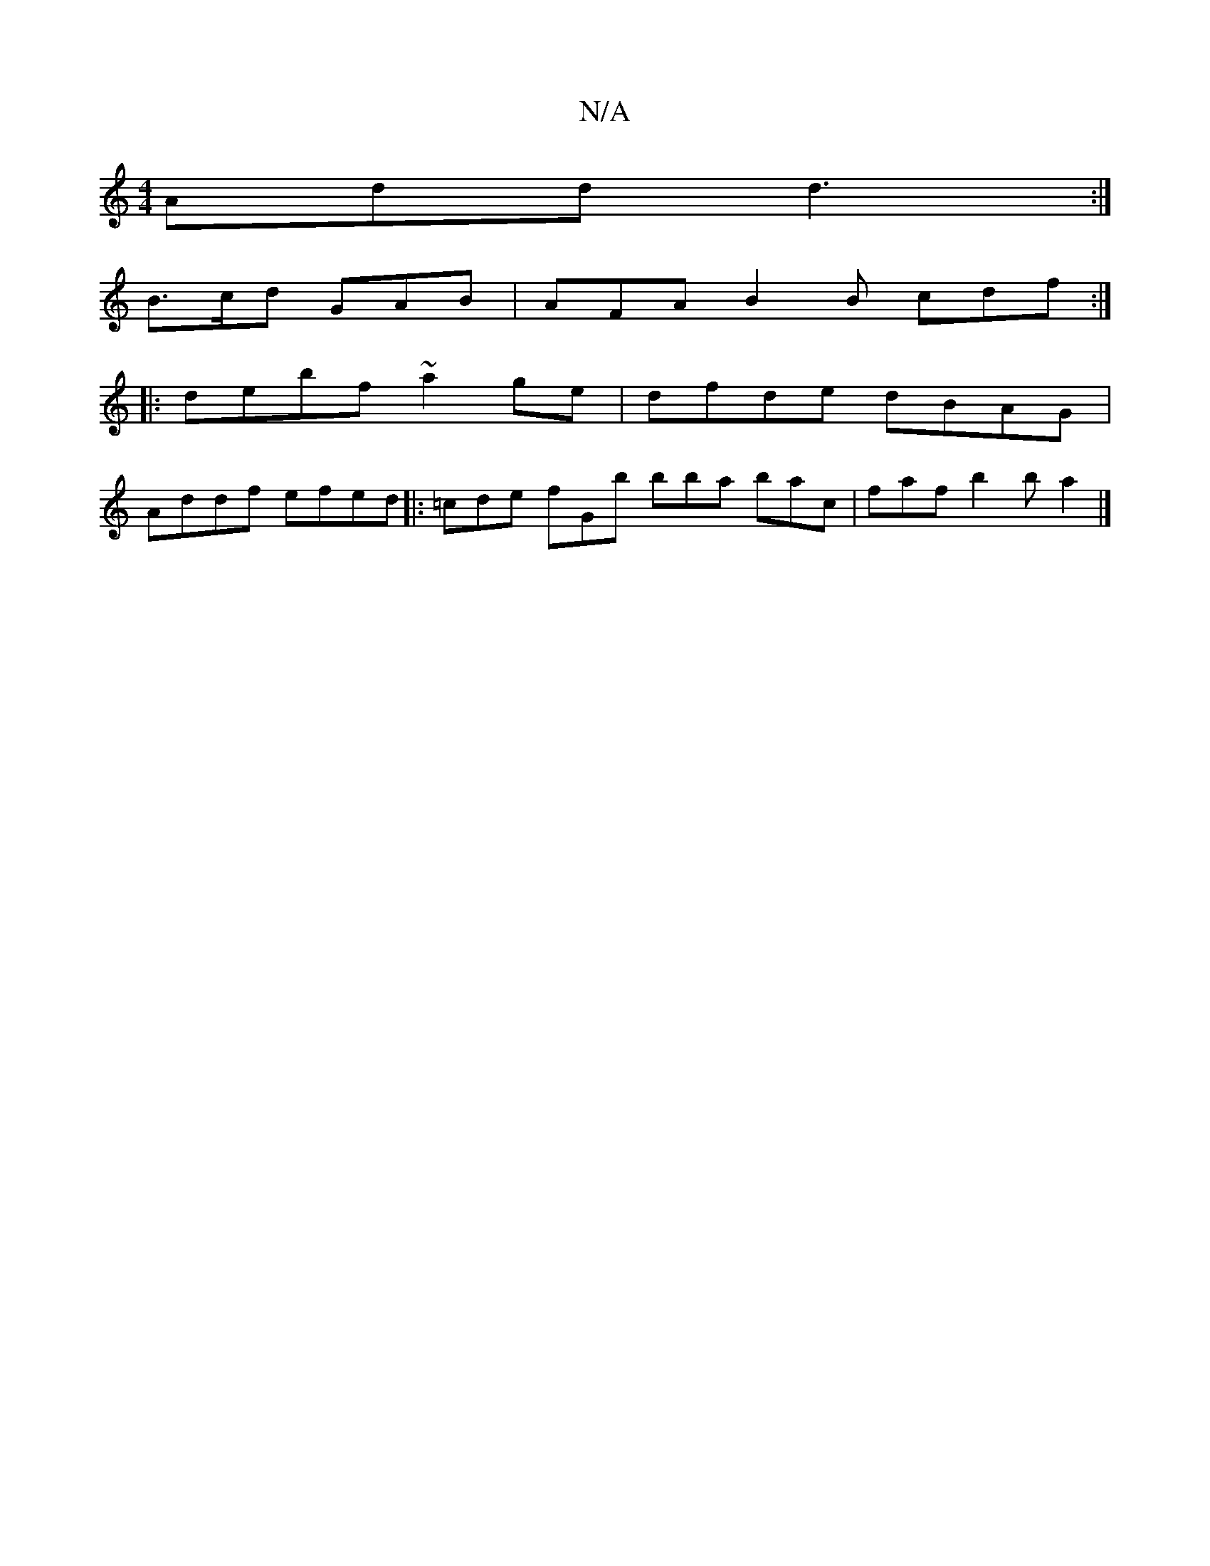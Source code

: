 X:1
T:N/A
M:4/4
R:N/A
K:Cmajor
3 Add d3:|
B>cd GAB | AFA B2B cdf :|
|:debf ~a2ge | dfde dBAG |
Addf efed |: =cde fGb bba bac | faf b2b a2 |]

|: c2 B BAG | AFG B2 D | FAF d2d d2 A | DGB GFA BAG BAG ||

|: ~B3 Bde d2 c | dcB Gca | g
